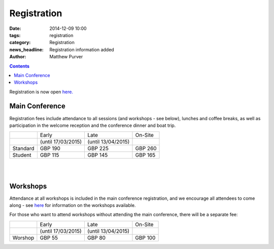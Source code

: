 ============
Registration
============

:date: 2014-12-09 10:00
:tags: registration
:category: Registration
:news_headline: Registration information added
:author: Matthew Purver


.. contents::

Registration is now open `here.`__

__ http://eshop.qmul.ac.uk/browse/extra_info.asp?compid=1&modid=2&deptid=34&catid=1&prodid=521


Main Conference
===============

Registration fees include attendance to all sessions (and workshops -
see below), lunches and coffee breaks, as well as participation in the
welcome reception and the conference dinner and boat trip.

+----------+------------------------+---------------------+-----------+
|          |           Early        |        Late         |  On-Site  |
+----------+------------------------+---------------------+-----------+
|          |    (until 17/03/2015)  | (until 13/04/2015)  |           |
+----------+------------------------+---------------------+-----------+
| Standard |        GBP 190         |      GBP 225        |   GBP 260 |
+----------+------------------------+---------------------+-----------+
|  Student |        GBP 115         |      GBP 145        |   GBP 165 |
+----------+------------------------+---------------------+-----------+

|
|

Workshops
=========

Attendance at all workshops is included in the main conference registration, and we encourage all attendees to come along - see `here </workshops-at-iwcs-2015.html>`_ for information on the workshops available.

For those who want to attend workshops without attending the main conference, there will be a separate fee:

+----------+------------------------+---------------------+-----------+
|          |           Early        |        Late         |  On-Site  |
+----------+------------------------+---------------------+-----------+
|          |    (until 17/03/2015)  | (until 13/04/2015)  |           |
+----------+------------------------+---------------------+-----------+
| Worshop  |        GBP 55          |      GBP 80         |   GBP 100 |
+----------+------------------------+---------------------+-----------+


